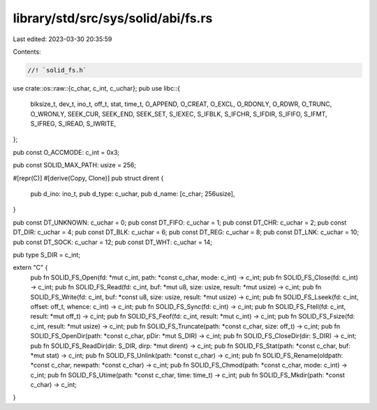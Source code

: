 library/std/src/sys/solid/abi/fs.rs
===================================

Last edited: 2023-03-30 20:35:59

Contents:

.. code-block:: rs

    //! `solid_fs.h`
use crate::os::raw::{c_char, c_int, c_uchar};
pub use libc::{
    blksize_t, dev_t, ino_t, off_t, stat, time_t, O_APPEND, O_CREAT, O_EXCL, O_RDONLY, O_RDWR,
    O_TRUNC, O_WRONLY, SEEK_CUR, SEEK_END, SEEK_SET, S_IEXEC, S_IFBLK, S_IFCHR, S_IFDIR, S_IFIFO,
    S_IFMT, S_IFREG, S_IREAD, S_IWRITE,
};

pub const O_ACCMODE: c_int = 0x3;

pub const SOLID_MAX_PATH: usize = 256;

#[repr(C)]
#[derive(Copy, Clone)]
pub struct dirent {
    pub d_ino: ino_t,
    pub d_type: c_uchar,
    pub d_name: [c_char; 256usize],
}

pub const DT_UNKNOWN: c_uchar = 0;
pub const DT_FIFO: c_uchar = 1;
pub const DT_CHR: c_uchar = 2;
pub const DT_DIR: c_uchar = 4;
pub const DT_BLK: c_uchar = 6;
pub const DT_REG: c_uchar = 8;
pub const DT_LNK: c_uchar = 10;
pub const DT_SOCK: c_uchar = 12;
pub const DT_WHT: c_uchar = 14;

pub type S_DIR = c_int;

extern "C" {
    pub fn SOLID_FS_Open(fd: *mut c_int, path: *const c_char, mode: c_int) -> c_int;
    pub fn SOLID_FS_Close(fd: c_int) -> c_int;
    pub fn SOLID_FS_Read(fd: c_int, buf: *mut u8, size: usize, result: *mut usize) -> c_int;
    pub fn SOLID_FS_Write(fd: c_int, buf: *const u8, size: usize, result: *mut usize) -> c_int;
    pub fn SOLID_FS_Lseek(fd: c_int, offset: off_t, whence: c_int) -> c_int;
    pub fn SOLID_FS_Sync(fd: c_int) -> c_int;
    pub fn SOLID_FS_Ftell(fd: c_int, result: *mut off_t) -> c_int;
    pub fn SOLID_FS_Feof(fd: c_int, result: *mut c_int) -> c_int;
    pub fn SOLID_FS_Fsize(fd: c_int, result: *mut usize) -> c_int;
    pub fn SOLID_FS_Truncate(path: *const c_char, size: off_t) -> c_int;
    pub fn SOLID_FS_OpenDir(path: *const c_char, pDir: *mut S_DIR) -> c_int;
    pub fn SOLID_FS_CloseDir(dir: S_DIR) -> c_int;
    pub fn SOLID_FS_ReadDir(dir: S_DIR, dirp: *mut dirent) -> c_int;
    pub fn SOLID_FS_Stat(path: *const c_char, buf: *mut stat) -> c_int;
    pub fn SOLID_FS_Unlink(path: *const c_char) -> c_int;
    pub fn SOLID_FS_Rename(oldpath: *const c_char, newpath: *const c_char) -> c_int;
    pub fn SOLID_FS_Chmod(path: *const c_char, mode: c_int) -> c_int;
    pub fn SOLID_FS_Utime(path: *const c_char, time: time_t) -> c_int;
    pub fn SOLID_FS_Mkdir(path: *const c_char) -> c_int;
}



